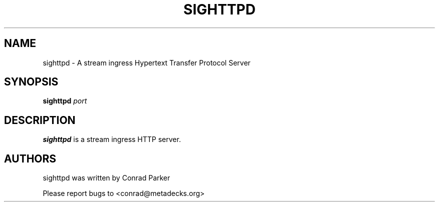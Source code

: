 .TH "SIGHTTPD" 8 "May 2009" "SIG HTTP Server" "Annodex"

.SH NAME
sighttpd \- A stream ingress Hypertext Transfer Protocol Server

.SH SYNOPSIS

.B \fBsighttpd\fR \fIport\fR

.SH DESCRIPTION
.B sighttpd
is a stream ingress HTTP server.

.SH AUTHORS

sighttpd was written by Conrad Parker

Please report bugs to <conrad@metadecks.org>
